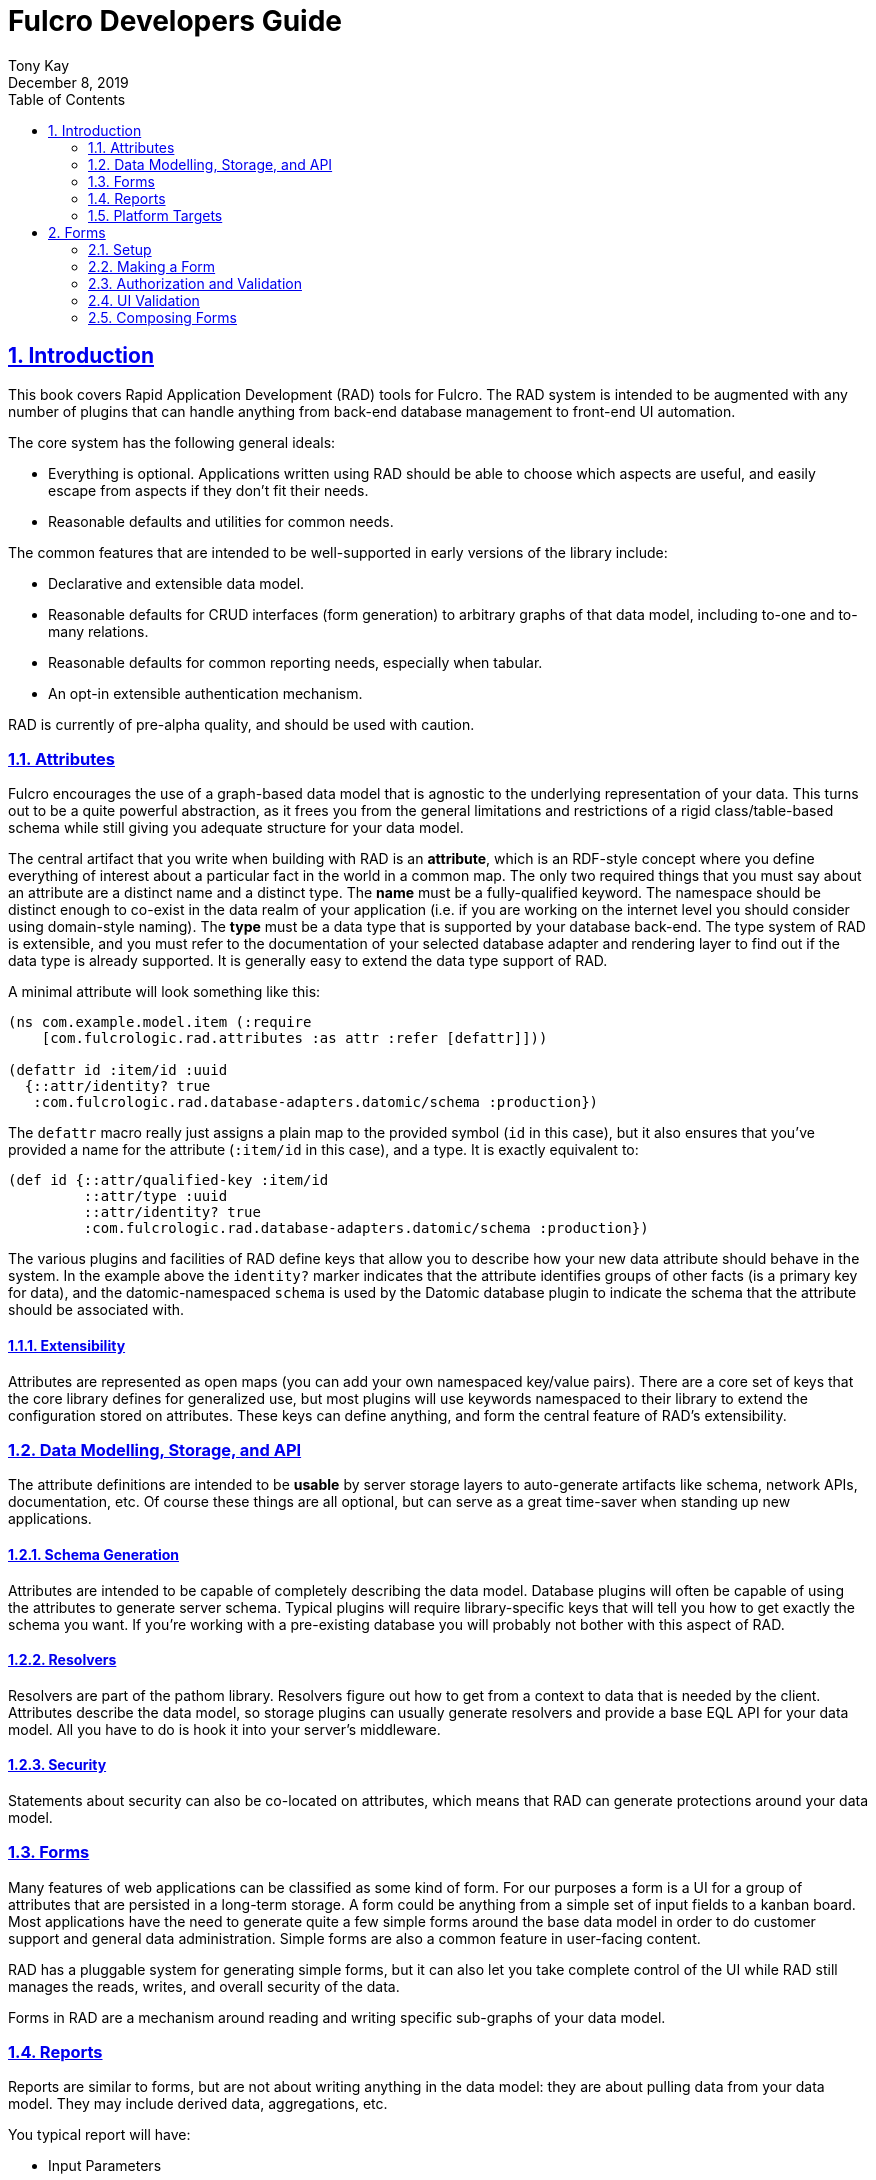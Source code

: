 = Fulcro Developers Guide
:author: Tony Kay
:revdate: December 8, 2019
:lang: en
:encoding: UTF-8
:doctype: book
:source-highlighter: coderay
:source-language: clojure
:toc: left
:toclevels: 2
:sectlinks:
:sectanchors:
:leveloffset: 1
:sectnums:
:imagesdir: /assets/img
:scriptsdir: js
:imagesoutdir: assets/img
:favicon: assets/favicon.ico

ifdef::env-github[]
:tip-caption: :bulb:
:note-caption: :information_source:
:important-caption: :heavy_exclamation_mark:
:caution-caption: :fire:
:warning-caption: :warning:
endif::[]

ifdef::env-github[]
toc::[]
endif::[]

++++
<style>
@media screen {
  button.inspector {
    float: right;
    right: 0px;
    font-size: 10pt;
    margin-bottom: 6px;
    padding: 6px;
    border-radius: 14px;
  }
}
@media print {
  button.inspector {display: none;}
}
.example {
  clear: both;
  margin-left: auto;
  margin-right: auto;
  position: relative;
  min-height: 400px;
  background-color: lightgray;
  border: 3px groove white;
  border-radius: 5px;
  padding: 5px;
}
.narrow.example { width: 50%; }
.wide.example { width: 80%; }
.short.example { min-height: 200px; }
.tall.example { min-height: 800px; }
</style>
++++

= Introduction

This book covers Rapid Application Development (RAD) tools for Fulcro.  The RAD system is intended to be augmented with
any number of plugins that can handle anything from back-end database management to front-end UI automation.

The core system has the following general ideals:

* Everything is optional.  Applications written using RAD should be able to choose which aspects are useful, and easily
escape from aspects if they don't fit their needs.
* Reasonable defaults and utilities for common needs.

The common features that are intended to be well-supported in early versions of the library include:

* Declarative and extensible data model.
* Reasonable defaults for CRUD interfaces (form generation) to arbitrary graphs of that data model, including to-one
and to-many relations.
* Reasonable defaults for common reporting needs, especially when tabular.
* An opt-in extensible authentication mechanism.

RAD is currently of pre-alpha quality, and should be used with caution.

== Attributes

Fulcro encourages the use of a graph-based data model that is agnostic to the underlying representation of your data.
This turns out to be a quite powerful abstraction, as it frees you from the general limitations and restrictions of a
rigid class/table-based schema while still giving you adequate structure for your data model.

The central artifact that you write when building with RAD is an *attribute*, which is an RDF-style concept where you
define everything of interest about a particular fact in the world in a common map.  The only two required things that
you must say about an attribute are a distinct name and a distinct type.  The *name* must be a
fully-qualified keyword.  The namespace should be distinct enough to co-exist in the data realm of your application
(i.e. if you are working on the internet level you should consider using domain-style naming).
The *type* must be a data type that is supported by your database back-end.  The type system of RAD is extensible, and
you must refer to the documentation of your selected database adapter and rendering layer to find out if the data type
is already supported.  It is generally easy to extend the data type support of RAD.

A minimal attribute will look something like this:

[source,clojure]
----
(ns com.example.model.item (:require
    [com.fulcrologic.rad.attributes :as attr :refer [defattr]]))

(defattr id :item/id :uuid 
  {::attr/identity? true 
   :com.fulcrologic.rad.database-adapters.datomic/schema :production})
----

The `defattr` macro really just assigns a plain map to the provided symbol (`id` in this case), but it also ensures that
you've provided a name for the attribute (`:item/id` in this case), and a type.  It is exactly equivalent to:

[source,clojure]
----
(def id {::attr/qualified-key :item/id 
         ::attr/type :uuid 
         ::attr/identity? true 
         :com.fulcrologic.rad.database-adapters.datomic/schema :production})
----

The various plugins and facilities of RAD define keys that allow you to describe how your new data attribute should
behave in the system.  In the example above the `identity?` marker indicates that the attribute identifies groups of
other facts (is a primary key for data), and the datomic-namespaced `schema` is used by the Datomic database plugin to
indicate the schema that the attribute should be associated with.

=== Extensibility

Attributes are represented as open maps (you can add your own namespaced key/value pairs).  There are a core set of keys
that the core library defines for generalized use, but most plugins will use keywords namespaced to their library to
extend the configuration stored on attributes.  These keys can define anything, and form the central feature of RAD's
extensibility.

== Data Modelling, Storage, and API

The attribute definitions are intended to be *usable* by server storage layers to auto-generate artifacts like schema,
network APIs, documentation, etc.  Of course these things are all optional, but can serve as a great time-saver when
standing up new applications.

=== Schema Generation

Attributes are intended to be capable of completely describing the data model.  Database plugins will often be capable
of using the attributes to generate server schema.  Typical plugins will require library-specific keys that will tell
you how to get exactly the schema you want.  If you're working with a pre-existing database you will probably not bother
with this aspect of RAD.

=== Resolvers

Resolvers are part of the pathom library.  Resolvers figure out how to get from a context to data that is needed by the
client.  Attributes describe the data model, so storage plugins can usually generate resolvers and provide a base EQL
API for your data model.  All you have to do is hook it into your server's middleware.

=== Security

Statements about security can also be co-located on attributes, which means that RAD can generate protections around
your data model.

== Forms

Many features of web applications can be classified as some kind of form.  For our purposes a form is a UI for a group
of attributes that are persisted in a long-term storage.  A form could be anything from a simple set of input fields to
a kanban board.  Most applications have the need to generate quite a few simple forms around the base data model in
order to do customer support and general data administration.  Simple forms are also a common feature in user-facing
content.

RAD has a pluggable system for generating simple forms, but it can also let you take complete control of the UI while
RAD still manages the reads, writes, and overall security of the data.

Forms in RAD are a mechanism around reading and writing specific sub-graphs of your data model.

== Reports

Reports are similar to forms, but are not about writing anything in the data model: they are about pulling data from
your data model.  They may include derived data, aggregations, etc.

You typical report will have:

* Input Parameters
* A query for the results
* A UI, often tabular.

Most reports are generated by adding additional pathom resolvers to your model, so that you can simply query for the
various facets that your report needs.

Report plugins should be able to provide just about anything you can imagine in the context of a report, such as:

* Parameter Inputs
* Linkage to forms for editing
* Graphs/charts
* Tabular reports

The RAD system generally makes it easy for you to pull the raw data for a report, and at any moment you can also choose
to do the specific rendering for the report when no plugin exists that works for your needs.

== Platform Targets

Fulcro works quite well on the web, in React Native, and in Electron.  Notice that the core of RAD is built around
auto-generation of UI, meaning that many features of RAD will work equally well in any of these settings.

= Forms

== Setup

In order to get a basic form working in RAD you need the following:

* Declarations of the attributes that will be part of the form
* Resolvers that can pull that form's data from the server (usually auto-generated from a db plugin)
* A save mutation that can save the form (pre-defined, but requires a handler for each database, which is typically
supplied by a db plugin)
* (optional) Configuration of the ui rendering to auto-generate the UI (you may also hand-design the UI with
normal react factories).

The server-side operation of the form is largely handled by a storage plugin and normal Fulcro plumbing, as shown in
the demo project.

=== The Attributes

The attributes are a global resource defined in CLJC files, as described in the <<Attributes>> section of the book. You
will typically have one namespace for each cluster of attributes (typically around entities), where each attribute
defines a minimum of its type and qualified key:

[source]
----
(ns project.account

(defattr id :account/id :uuid
  {})

(defattr name :account/name :string
  {})
----

=== The Resolvers

Resolvers are Pathom Resolvers that can pull the data of interest from your database. Typically you'll have one
resolver for each top-level entity that can be pulled by ID, and custom resolvers that can satisfy various other
queries (e.g. all accounts, current user, etc.). Forms need to be able to at least resolve entities by
their ID.

=== Save Mutation

The form system comes with a built-in save mutation which you should install on your pathom parser (see the demo). This
save mutation delegates the actual saves to registered database handlers, and typically requires nothing more than
simple configuration.

== Making a Form

A minimal form that is using the maximal amount of RAD plugins and automation is quite small:

[source]
----
(form/defsc-form AccountForm [this props]
  {::form/id                account/id
   ::form/attributes        [account/name]
   ::form/cancel-route      (dr/path-to LandingPage)
   ::form/route-prefix      "address"})
----

The keys shown are required and define:

`::form/id`:: The actual attribute (defattr symbol, not keyword) definition of an identity attribute that acts as
the unique identifier of the entity in which the form data is stored.
`::form/attributes`:: The attributes that should be shown in the form.
`::form/cancel-route`:: A Fulcro dynamic route (absolute) that should be shown if the user cancels out of the form.
`::form/route-prefix`:: A string that will be used to generate the Fulcro routes for this form. The routes will
be `prefix/create/new-id` and `prefix/edit/existing-id`.

If you wish to create a new account, you need simple use Fulcro's `change-route` to go to this form:
`(dr/change-route (dr/path-to AccountForm {:action form/create-action
                                           :id (random-uuid)}))`

There are pre-written functions in the `form` ns for the common actions:

`(form/create! app-ish FormClass)`:: Create a new instance of an entity using the given form class.
`(form/edit! app-ish FormClass id)`:: Edit the given entity with `id` using `FormClass`
`(form/delete! app-ish qualified-id-keyword id)`:: Delete an entity.

Of course you'll also need to configure the overall application and make a root with a top-level router. See the
demo application for a complete example.

== Authorization and Validation

There are several places in form support that you may want to do a security or data validation when working with forms.

First, we could consider the three broadest categories by which we might constrain action:

. Read: Which things in the form should be visible to the given user.
. Write: Which things in the form the user is allowed to change, along with enforcing valid values.
. Execution (routing): Is the user even allowed to "run" the form (route to it)?

Of course there are always both the client and server contexts for these concerns.  Going to a form in the server
context is both a top-level and granular read restriction, whereas displaying a form in the client layer is both a UI
routing and form field visibility/interaction concern.

Ultimately there is an aspect of _granularity_: an entire route might be constrained, or a single property on a form
(e.g. a password should only be editable by an admin or the proven owner of the account).

All of these aspects of authorization and validation are meant to be declaratively controlled in RAD, but that control
is meant to be generally extensible.  Therefore authorization and validation middleware can be augmented and installed
at the following locations in the RAD stack:

* At the Ring middleware layer (standard Ring security).
* At the UI routing layer.
* At the global parser layer.
* At the individual attribute resolver and mutation layer.
* In the form save pipeline (both at the complete form and field granularity).

Pre-written plugins for forms give you pre-written functionality, but writing your own plugin for any one of these
layers allows you to customize these aspects as much as you desire.

We won't be covering Ring middleware in this book, since that is well-documented elsewhere.

=== UI Routing Middleware

WARNING: Not yet implemented

When you define a form using `defsc-form` you end up creating a routing target in Fulcro's dynamic routing system.  The
`:will-enter` handler is automatically supplied for you, and runs the various operations necessary for starting up a
state machine on the form and completing the route.

RAD's form system has an optional routing middleware system that can be configured to do client-side authorization tasks
that can prevent (or redirect) routing.  This middleware has access to the state map, the target form. and the target
route.  Individual forms can override this middleware on a per-component basis with the `::form/routing-middleware` key.

=== Parser-level Validation and Authorization

You can add middleware to the pathom parser in RAD that analyze the overall query or mutation being processed, and
modify the outcome in any way.  This is a standard Pathom feature.

=== Resolver and Mutation validation

Auto-generated resolvers and mutations use ...

Of course when you hand-write a resolver or mutation you can leverage attribute definitions, the `env`, and anything
else to determine the validity of the operation in question.

=== Form Validation/Authorization

WARNING: Not yet implemented

Individual fields are represented by one (or a small group) of attributes.  Those attributes are a great location to
place things like data specifications, user-facing validation checks, etc.

The form save mechanism in RAD has a standard server-side entry point that splits off an incoming save across any number
of low-level database adapters.  You can install middleware that sits between these two (the entry point and actual
save).  Such middleware can redact information, reject invalid requests, verify security, etc.

== UI Validation

The data type and rendering style of an attribute (along with extended parameters defined by input syltes) are the first
line of UI validation: Saying that something is a decimal number with a US currency style will already ensure that the
user cannot input "abc" into the field.

Further constraining the value might be something you can say at the general attribute level (`age` must be between 0
and 130), or may be contextual within a specific form (`from-date` must be before `to-date`).

Validators are functions as described in http://book.fulcrologic.com/#CustomValidators[Fulcro's Form State support]:
They are functions that return `:valid`, `:invalid`, or `:unknown` (the field isn't ready to be checked yet).
They are easily constructed using the `form-state/make-validator` helper, which takes into account the current completion
marker on the field itself (which prevents validation messages from showing too early).

Attribute-level validation checks are specified with a predicate:

[source]
----
(defattr name :account/name :string
  {::attr/valid? (fn [nm] (boolean (seq nm)))})
----

Custom validations are defined at the form level with the `::form/validator` key.  If there are validators at both
layers then the form one *completely overrides all attribute validators*. If you want to compose validators from
the attributes then use `attr/make-attribute-validator` on your complete model, and use the result in the form validator:

[source]
----
(ns model ...)

(def all-attributes (concat account/attributes ...)
(def all-attribute-validator (attr/make-attribute-validator all-attributes))

...

(ns account)

(def account-validator (fs/make-validator (fn [form field]
                                            (case field
                                              :account/email (str/ends-with? (get form field) "example.com")
                                              (= :valid (model/all-attribute-validator form field))))))
----

The message shown to the user for an invalid field is also configurable at the form or attribute level.
The existence of a message on the form _overrides_ the message declared on the attribute.

[source]
----
(attr/defattr age :thing/age :int
  ::attr/validation-message (fn [age]
                              (str "Age must be between 0 and 130.")))

...

(form/defsc-form ThingForm [this props]
  {::form/validation-messages
   {:thing/age (fn [form-props k]
                 (str (get form-props k) " is an invalid age."))}
   ...})
----

The form-based overrides are useful when you have dependencies between fields, since they can consider all of the
data in the form at once and incorporate it into the check and validation message. For example you might want to
require a new email user use their lower-case first name as a prefix for an email address you're going to generate
in your system. You might use something like this:

[source]
----
(def account-validator (fs/make-validator (fn [form field]
                                            (case field
                                              :account/email (let [prefix (or
                                                                            (some-> form
                                                                              (get :account/name)
                                                                              (str/split #"\s")
                                                                              (first)
                                                                              (str/lower-case))
                                                                            "")]
                                                               (str/starts-with? (get form :account/email) prefix))
                                              (= :valid (model/all-attribute-validator form field))))))
----

== Composing Forms

It is quite common for a form to cover more than one entity (row or document) in a database. An account might have
one or more addresses. An invoice has a customer, line items, and references to inventory. In RAD, combining related
data requires a form definition for each uniquely identifiable entity/row/document. These can have to-one or to-many
relationships.

A given entity and its related data can be joined together into a single form interaction by making one of the forms
the master. This must be a form that resolves to a single entity, and whose subforms are reachable by resolvers through
the attributes of that master (or descendants).

Any form can automatically serve as a master. The master is simply selected by routing to it, since that will start
that form's state machine which in turn will end up controlling the entire interaction.  The subforms themselves can
act as standalone forms, but will not be running their own state machine unless you route directly to them. Interestingly
this means that forms can have both a sibling and parent-child relationship in your application's UI graph.

All forms are typically added to a top-level router so that each kind of entity can be worked with in isolation. However,
some forms may also make sense to use a subforms within the context of others. An example might be an `AddressForm`. While
it might make sense to allow someone to edit an address in isolation, the address itself probably belongs to some other
entity that may wish to allow editing of that sub-entity in its context.

A simple example of this would look as follows:

[source]
-----
(form/defsc-form AddressForm [this props]
  {::form/id                address/id
   ::form/attributes        [address/street address/city address/state address/zip]
   ::form/cancel-route      ["landing-page"]
   ::form/route-prefix      "address"
   ::form/title             "Edit Address"})

(form/defsc-form AccountForm [this props]
  {::form/id                  acct/id
   ::form/attributes          [acct/name acct/email acct/active? acct/addresses]
   ::form/cancel-route        ["landing-page"]
   ::form/route-prefix        "account"
   ::form/title               "Edit Account"
   ::form/subforms            {:account/addresses {::form/ui              AddressForm}}})

(defrouter MainRouter [this props]
  {:router-targets [AccountForm AddressForm]})
-----

In the above example the `AddressForm` is completely usable to edit an address (if you have an ID) or create one
(if it makes sense to your application to create one in isolation). But it is also used as a subform through the
`:account/addresses` attribute where the `::form/subforms` map is used to configure which form should be used for
the items of the to-many relationship. Additional keys in the `subforms` map entries allow for specific behavioral
support.

=== Relationship Lifecycle

One of the core questions in any relation is: does the referring entity/table/document "own" the target?  In other words
does it create and destroy it?  When there is a graph of such relations this question is also recursive (and is handled by things
like cascade definitions in SQL and isComponent markers in Datomic).

When there is not an ownership relation one still needs to know if the referring entity is allowed to create new ones
(destroying them is usually ruled out, since others could be using it).

In the cases where there is not an ownership relation we usually model it as some kind of "picker" in a form, allowing
the user to simply select (or search for) "which" of the existing targets are desired. When there is an ownership
relation the form will usually model the items as editable sub-forms, with optional controls that allow the
addition and removal of the elements in the relation.

=== To-One Relationships


=== To-Many Relationships
